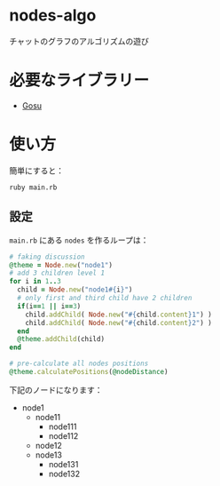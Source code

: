 * nodes-algo

チャットのグラフのアルゴリズムの遊び

* 必要なライブラリー

- [[https://www.libgosu.org/][Gosu]]

* 使い方
簡単にすると：
: ruby main.rb

** 設定
~main.rb~ にある ~nodes~ を作るループは：

#+BEGIN_SRC ruby
  # faking discussion
  @theme = Node.new("node1")
  # add 3 children level 1
  for i in 1..3
    child = Node.new("node1#{i}")
    # only first and third child have 2 children
    if(i==1 || i==3)
      child.addChild( Node.new("#{child.content}1") )
      child.addChild( Node.new("#{child.content}2") )
    end
    @theme.addChild(child)
  end

  # pre-calculate all nodes positions
  @theme.calculatePositions(@nodeDistance)
#+END_SRC

下記のノードになります：
- node1
  - node11
    - node111
    - node112
  - node12
  - node13
    - node131
    - node132

